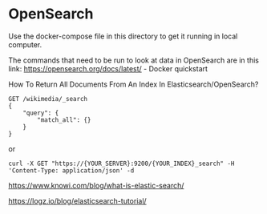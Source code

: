 * OpenSearch

Use the docker-compose file in this directory to get it running in local computer.

The commands that need to be run to look at data in OpenSearch are in this link: https://opensearch.org/docs/latest/ - Docker quickstart

How To Return All Documents From An Index In Elasticsearch/OpenSearch?

#+BEGIN_SRC
GET /wikimedia/_search
{
    "query": {
        "match_all": {}
    }
}
#+END_SRC

or

#+BEGIN_SRC
curl -X GET "https://{YOUR_SERVER}:9200/{YOUR_INDEX}_search" -H 'Content-Type: application/json' -d
#+END_SRC

https://www.knowi.com/blog/what-is-elastic-search/

https://logz.io/blog/elasticsearch-tutorial/
